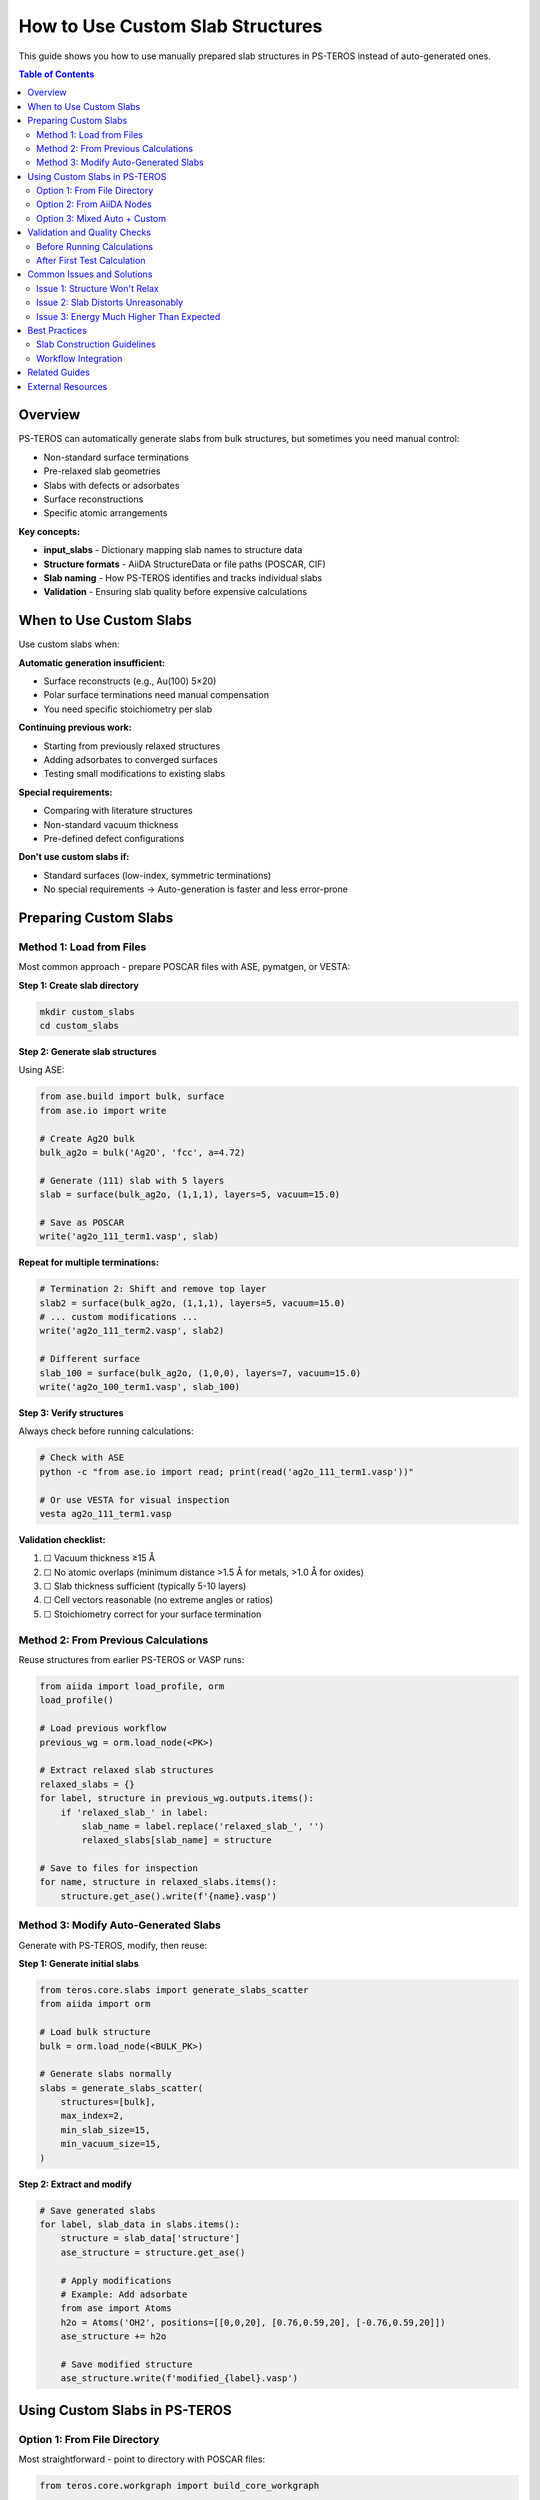 ========================================
How to Use Custom Slab Structures
========================================

This guide shows you how to use manually prepared slab structures in PS-TEROS instead of auto-generated ones.

.. contents:: Table of Contents
   :local:
   :depth: 2

Overview
========

PS-TEROS can automatically generate slabs from bulk structures, but sometimes you need manual control:

* Non-standard surface terminations
* Pre-relaxed slab geometries
* Slabs with defects or adsorbates
* Surface reconstructions
* Specific atomic arrangements

**Key concepts:**

* **input_slabs** - Dictionary mapping slab names to structure data
* **Structure formats** - AiiDA StructureData or file paths (POSCAR, CIF)
* **Slab naming** - How PS-TEROS identifies and tracks individual slabs
* **Validation** - Ensuring slab quality before expensive calculations

When to Use Custom Slabs
=========================

Use custom slabs when:

**Automatic generation insufficient:**

* Surface reconstructs (e.g., Au(100) 5×20)
* Polar surface terminations need manual compensation
* You need specific stoichiometry per slab

**Continuing previous work:**

* Starting from previously relaxed structures
* Adding adsorbates to converged surfaces
* Testing small modifications to existing slabs

**Special requirements:**

* Comparing with literature structures
* Non-standard vacuum thickness
* Pre-defined defect configurations

**Don't use custom slabs if:**

* Standard surfaces (low-index, symmetric terminations)
* No special requirements → Auto-generation is faster and less error-prone

Preparing Custom Slabs
=======================

Method 1: Load from Files
--------------------------

Most common approach - prepare POSCAR files with ASE, pymatgen, or VESTA:

**Step 1: Create slab directory**

.. code-block:: bash

   mkdir custom_slabs
   cd custom_slabs

**Step 2: Generate slab structures**

Using ASE:

.. code-block:: python

   from ase.build import bulk, surface
   from ase.io import write

   # Create Ag2O bulk
   bulk_ag2o = bulk('Ag2O', 'fcc', a=4.72)

   # Generate (111) slab with 5 layers
   slab = surface(bulk_ag2o, (1,1,1), layers=5, vacuum=15.0)

   # Save as POSCAR
   write('ag2o_111_term1.vasp', slab)

**Repeat for multiple terminations:**

.. code-block:: python

   # Termination 2: Shift and remove top layer
   slab2 = surface(bulk_ag2o, (1,1,1), layers=5, vacuum=15.0)
   # ... custom modifications ...
   write('ag2o_111_term2.vasp', slab2)

   # Different surface
   slab_100 = surface(bulk_ag2o, (1,0,0), layers=7, vacuum=15.0)
   write('ag2o_100_term1.vasp', slab_100)

**Step 3: Verify structures**

Always check before running calculations:

.. code-block:: bash

   # Check with ASE
   python -c "from ase.io import read; print(read('ag2o_111_term1.vasp'))"

   # Or use VESTA for visual inspection
   vesta ag2o_111_term1.vasp

**Validation checklist:**

1. ☐ Vacuum thickness ≥15 Å
2. ☐ No atomic overlaps (minimum distance >1.5 Å for metals, >1.0 Å for oxides)
3. ☐ Slab thickness sufficient (typically 5-10 layers)
4. ☐ Cell vectors reasonable (no extreme angles or ratios)
5. ☐ Stoichiometry correct for your surface termination

Method 2: From Previous Calculations
-------------------------------------

Reuse structures from earlier PS-TEROS or VASP runs:

.. code-block:: python

   from aiida import load_profile, orm
   load_profile()

   # Load previous workflow
   previous_wg = orm.load_node(<PK>)

   # Extract relaxed slab structures
   relaxed_slabs = {}
   for label, structure in previous_wg.outputs.items():
       if 'relaxed_slab_' in label:
           slab_name = label.replace('relaxed_slab_', '')
           relaxed_slabs[slab_name] = structure

   # Save to files for inspection
   for name, structure in relaxed_slabs.items():
       structure.get_ase().write(f'{name}.vasp')

Method 3: Modify Auto-Generated Slabs
--------------------------------------

Generate with PS-TEROS, modify, then reuse:

**Step 1: Generate initial slabs**

.. code-block:: python

   from teros.core.slabs import generate_slabs_scatter
   from aiida import orm

   # Load bulk structure
   bulk = orm.load_node(<BULK_PK>)

   # Generate slabs normally
   slabs = generate_slabs_scatter(
       structures=[bulk],
       max_index=2,
       min_slab_size=15,
       min_vacuum_size=15,
   )

**Step 2: Extract and modify**

.. code-block:: python

   # Save generated slabs
   for label, slab_data in slabs.items():
       structure = slab_data['structure']
       ase_structure = structure.get_ase()

       # Apply modifications
       # Example: Add adsorbate
       from ase import Atoms
       h2o = Atoms('OH2', positions=[[0,0,20], [0.76,0.59,20], [-0.76,0.59,20]])
       ase_structure += h2o

       # Save modified structure
       ase_structure.write(f'modified_{label}.vasp')

Using Custom Slabs in PS-TEROS
===============================

Option 1: From File Directory
------------------------------

Most straightforward - point to directory with POSCAR files:

.. code-block:: python

   from teros.core.workgraph import build_core_workgraph

   # Load bulk structure (still needed for reference calculations)
   structures_dir = '/path/to/structures'
   bulk_filename = 'Ag2O.vasp'

   # Directory with custom slabs
   custom_slabs_dir = '/path/to/custom_slabs'

   wg = build_core_workgraph(
       structures_dir=structures_dir,
       bulk_name=bulk_filename,
       slab_dir=custom_slabs_dir,  # Use custom slabs instead of generating
       code_label='vasp@cluster',
       potential_family='PBE.54',

       # Standard parameters
       bulk_parameters=bulk_parameters,
       slab_parameters=slab_parameters,
       bulk_options=bulk_options,
       slab_options=slab_options,

       compute_thermodynamics=True,
       thermodynamics_sampling=10,
   )

   wg.submit(wait=True)

**Slab naming convention:**

PS-TEROS expects files named: ``{material}_{hkl}_term{n}.vasp``

Examples:
- ``ag2o_111_term1.vasp``
- ``ag2o_111_term2.vasp``
- ``ag2o_100_term1.vasp``
- ``ag3po4_001_term1.vasp``

**If your files have different names**, rename them or use Option 2.

Option 2: From AiiDA Nodes
---------------------------

Use structures already in AiiDA database:

.. code-block:: python

   from aiida import orm

   # Load or create AiiDA StructureData nodes
   slab1 = orm.load_node(<PK1>)
   slab2 = orm.load_node(<PK2>)
   slab3 = orm.load_node(<PK3>)

   # Create input_slabs dictionary
   input_slabs = {
       'ag2o_111_term1': slab1,
       'ag2o_111_term2': slab2,
       'ag2o_100_term1': slab3,
   }

   # Pass to workflow
   wg = build_core_workgraph(
       structures_dir=structures_dir,
       bulk_name=bulk_filename,
       input_slabs=input_slabs,  # Provide pre-loaded structures
       code_label='vasp@cluster',
       potential_family='PBE.54',

       bulk_parameters=bulk_parameters,
       slab_parameters=slab_parameters,
       bulk_options=bulk_options,
       slab_options=slab_options,

       compute_thermodynamics=True,
       thermodynamics_sampling=10,
   )

   wg.submit(wait=True)

Option 3: Mixed Auto + Custom
------------------------------

Combine auto-generated slabs with custom ones:

.. code-block:: python

   from teros.core.slabs import generate_slabs_scatter
   from aiida import orm

   # Auto-generate some surfaces
   bulk = orm.StructureData(ase=bulk_ase)
   auto_slabs = generate_slabs_scatter(
       structures=[bulk],
       max_index=1,  # Only (100), (110), (111)
       min_slab_size=15,
   )

   # Load custom reconstructed surface
   custom_slab = orm.StructureData(ase=read('ag2o_111_reconstructed.vasp'))

   # Combine
   all_slabs = {**auto_slabs}  # Start with auto-generated
   all_slabs['ag2o_111_reconstructed'] = custom_slab  # Add custom

   # Use in workflow
   wg = build_core_workgraph(
       structures_dir=structures_dir,
       bulk_name=bulk_filename,
       input_slabs=all_slabs,  # Mixed set
       # ... rest of parameters ...
   )

Validation and Quality Checks
==============================

Before Running Calculations
----------------------------

**Check 1: Structure integrity**

.. code-block:: python

   from ase.io import read
   from ase.geometry.analysis import Analysis

   slab = read('ag2o_111_term1.vasp')

   # Check atomic distances
   analysis = Analysis(slab)
   bonds = analysis.get_bonds('Ag', 'O', unique=True)

   print(f"Number of Ag-O bonds: {len(bonds[0])}")
   print(f"Shortest Ag-O distance: {min(bonds[1]):.3f} Å")

   # Should be ~2.0-2.5 Å for Ag-O
   assert min(bonds[1]) > 1.5, "Atoms too close - check structure!"

**Check 2: Vacuum and periodicity**

.. code-block:: python

   # Check cell parameters
   cell = slab.get_cell()
   print(f"Cell vectors:\n{cell}")

   # Check vacuum
   positions = slab.get_positions()
   z_extent = positions[:, 2].max() - positions[:, 2].min()
   vacuum = cell[2, 2] - z_extent

   print(f"Slab thickness: {z_extent:.2f} Å")
   print(f"Vacuum thickness: {vacuum:.2f} Å")

   assert vacuum >= 15.0, "Vacuum too small - increase to ≥15 Å"

**Check 3: Stoichiometry**

.. code-block:: python

   from collections import Counter

   # Count atoms
   symbols = slab.get_chemical_symbols()
   composition = Counter(symbols)

   print(f"Composition: {dict(composition)}")

   # For Ag2O, expect Ag:O ratio ~ 2:1
   ag_count = composition['Ag']
   o_count = composition['O']
   ratio = ag_count / o_count

   print(f"Ag:O ratio = {ratio:.2f} (expect ~2.0 for stoichiometric Ag2O)")

After First Test Calculation
-----------------------------

Always run a single test before full workflow:

.. code-block:: python

   # Test one slab first
   test_input = {
       'ag2o_111_term1': orm.load_node(<CUSTOM_SLAB_PK>)
   }

   test_wg = build_core_workgraph(
       structures_dir=structures_dir,
       bulk_name=bulk_filename,
       input_slabs=test_input,  # Just one slab

       # ... parameters ...

       compute_thermodynamics=False,  # Skip for test
   )

   test_wg.submit(wait=True)

**Check test results:**

.. code-block:: bash

   # Wait for completion
   sleep 600

   # Check if successful
   verdi process show <WG_PK>

   # If successful, check output structure
   verdi shell
   >>> node = load_node(<WG_PK>)
   >>> relaxed = node.outputs.relaxed_slab_ag2o_111_term1
   >>> relaxed.get_ase().get_positions()

**Red flags:**

* Large forces (>0.5 eV/Å) after relaxation
* Significant structural changes (>0.5 Å atom displacements)
* Unexpected energy (compare with similar systems)
* Unusual magnetic moments or charges

Common Issues and Solutions
============================

Issue 1: Structure Won't Relax
-------------------------------

**Symptoms:**

* NSW limit reached without convergence
* Forces remain large (>0.1 eV/Å)
* Energy oscillates

**Solutions:**

.. code-block:: python

   # More gradual relaxation
   slab_parameters = {
       'IBRION': 1,      # RMM-DIIS (more stable)
       'POTIM': 0.2,     # Smaller steps
       'EDIFFG': -0.03,  # Relaxed criterion initially
       'NSW': 300,       # More steps allowed
   }

   # Or: Pre-relax with cheaper settings
   prerelax_parameters = {
       'ENCUT': 400,     # Lower cutoff
       'PREC': 'Normal',  # Lower precision
       'EDIFFG': -0.05,  # Relaxed criterion
   }

Issue 2: Slab Distorts Unreasonably
------------------------------------

**Symptoms:**

* Surface reconstruction not in literature
* Atoms move >1 Å from initial positions
* Bulk-like layers change significantly

**Possible causes:**

1. Initial structure has strain or defects
2. Slab too thin (bulk layers can't stabilize)
3. Wrong pseudopotentials
4. Vacuum too small (interaction with periodic image)

**Solutions:**

.. code-block:: python

   # Fix bottom layers
   from ase.constraints import FixAtoms

   slab = read('ag2o_111_term1.vasp')

   # Fix bottom 2 layers (assuming 5 total)
   z_positions = slab.get_positions()[:, 2]
   z_sorted = sorted(set(z_positions))
   fix_layers = z_sorted[:2]  # Bottom 2 unique z values

   constraints = [FixAtoms(indices=[i for i, z in enumerate(z_positions)
                                     if z in fix_layers])]
   slab.set_constraint(constraints)

   # Save constrained structure
   write('ag2o_111_term1_constrained.vasp', slab)

Then inform PS-TEROS about constraints via VASP selective dynamics:

.. code-block:: python

   slab_parameters = {
       'IBRION': 2,
       'ISIF': 2,  # Relax ions only, not cell
       # Constraints read from POSCAR automatically
   }

Issue 3: Energy Much Higher Than Expected
------------------------------------------

**Possible causes:**

* Slab termination is unstable (polar, undercoordinated)
* Wrong stoichiometry (too metal-rich or oxygen-rich)
* Vacuum not large enough
* Structure still has overlapping atoms

**Diagnosis:**

.. code-block:: bash

   # Compare with auto-generated slab energy
   verdi shell
   >>> auto_node = load_node(<AUTO_GENERATED_SLAB_PK>)
   >>> custom_node = load_node(<CUSTOM_SLAB_PK>)
   >>>
   >>> auto_energy = auto_node.outputs.output_parameters['energy']
   >>> custom_energy = custom_node.outputs.output_parameters['energy']
   >>>
   >>> print(f"Energy difference: {custom_energy - auto_energy:.3f} eV")

If difference >0.5 eV/atom, investigate structure quality.

Best Practices
==============

Slab Construction Guidelines
-----------------------------

**1. Vacuum thickness**

* Minimum: 15 Å
* Recommended: 20 Å for charged surfaces or adsorbates
* Check: No charge density in vacuum region (CHGCAR)

**2. Slab thickness**

* Binary oxides (Ag₂O): 5-7 layers minimum
* Ternary oxides (Ag₃PO₄): 7-10 layers
* Rule of thumb: Bulk-like behavior in center layers

**3. Surface termination**

* Prefer stoichiometric or nearly stoichiometric
* Avoid highly polar surfaces (unless compensated)
* Check coordination: Surface atoms should have >50% of bulk coordination

**4. Lattice parameters**

* Use experimental or DFT-relaxed bulk values
* Don't mix different functionals/settings between bulk and slab
* For heterostructures, consider strain effects

Workflow Integration
--------------------

**1. Consistent parameters**

Use same DFT settings for bulk and slabs:

.. code-block:: python

   # Shared settings
   shared_params = {
       'PREC': 'Accurate',
       'ENCUT': 520,
       'EDIFF': 1e-6,
       'ISMEAR': 0,
       'SIGMA': 0.05,
   }

   bulk_parameters = {
       **shared_params,
       'ISIF': 3,    # Relax cell
       'IBRION': 2,
   }

   slab_parameters = {
       **shared_params,
       'ISIF': 2,    # Relax ions only
       'IBRION': 2,
   }

**2. Naming consistency**

Keep names descriptive and systematic:

.. code-block:: text

   Good:
   - ag2o_111_term1.vasp
   - ag2o_111_term2.vasp
   - ag2o_111_oh_adsorbed.vasp

   Bad:
   - slab1.vasp
   - test.vasp
   - final_FINAL_v3.vasp

**3. Documentation**

Create a README in your slab directory:

.. code-block:: text

   custom_slabs/README.md:

   # Custom Ag2O Slabs

   ## ag2o_111_term1.vasp
   - Standard (111) termination, Ag-rich
   - 5 layers, 15 Å vacuum
   - Generated with ASE
   - Reference: Smith et al. J. Phys. Chem. C 2020

   ## ag2o_111_reconstructed.vasp
   - Missing-row reconstruction
   - Modified from DFT relaxation of term1
   - 7 layers, 20 Å vacuum

Related Guides
==============

* :doc:`restart-calculations` - What to do if custom slabs fail to converge
* :doc:`electronic-properties` - Electronic structure of custom surfaces
* :doc:`../workflows/intermediate-with-features` - Using custom slabs in full workflows

External Resources
==================

* `ASE surface builder <https://wiki.fysik.dtu.dk/ase/ase/build/surface.html>`_
* `pymatgen Slab class <https://pymatgen.org/pymatgen.core.surface.html>`_
* `VESTA structure editor <http://jp-minerals.org/vesta/en/>`_

